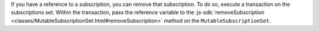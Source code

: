 If you have a reference to a subscription, you can remove that subscription. To
do so, execute a transaction on the subscriptions set. Within the transaction,
pass the reference variable to the :js-sdk:`removeSubscription
<classes/MutableSubscriptionSet.html#removeSubscription>` method on the
``MutableSubscriptionSet``.
